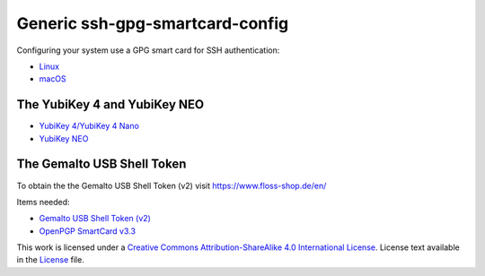 Generic ssh-gpg-smartcard-config
================================

Configuring your system use a GPG smart card for SSH authentication:

- `Linux <Instructions.rst>`_
- `macOS <instructions-mac.rst>`_

The YubiKey 4 and YubiKey NEO
-----------------------------

* `YubiKey 4/YubiKey 4 Nano <https://www.yubico.com/products/yubikey-hardware/yubikey4>`_
* `YubiKey NEO <https://www.yubico.com/products/yubikey-hardware/yubikey-neo>`_

The Gemalto USB Shell Token
----------------------------

To obtain the the Gemalto USB Shell Token (v2) visit `https://www.floss-shop.de/en/ <https://www.floss-shop.de/en/>`_

Items needed:

* `Gemalto USB Shell Token (v2) <https://www.floss-shop.de/en/security-privacy/smartcard-reader/3/gemalto-shell-token-black>`_
* `OpenPGP SmartCard v3.3 <https://www.floss-shop.de/en/security-privacy/smartcards/13/openpgp-smart-card-v3.3>`_

.. image:: ccbysa_80x15.png
   :target: `https://creativecommons.org/licenses/by-sa/4.0/`

This work is licensed under a `Creative Commons Attribution-ShareAlike 4.0 International License <https://creativecommons.org/licenses/by-sa/4.0/>`_.
License text available in the `License <LICENSE>`_ file.
